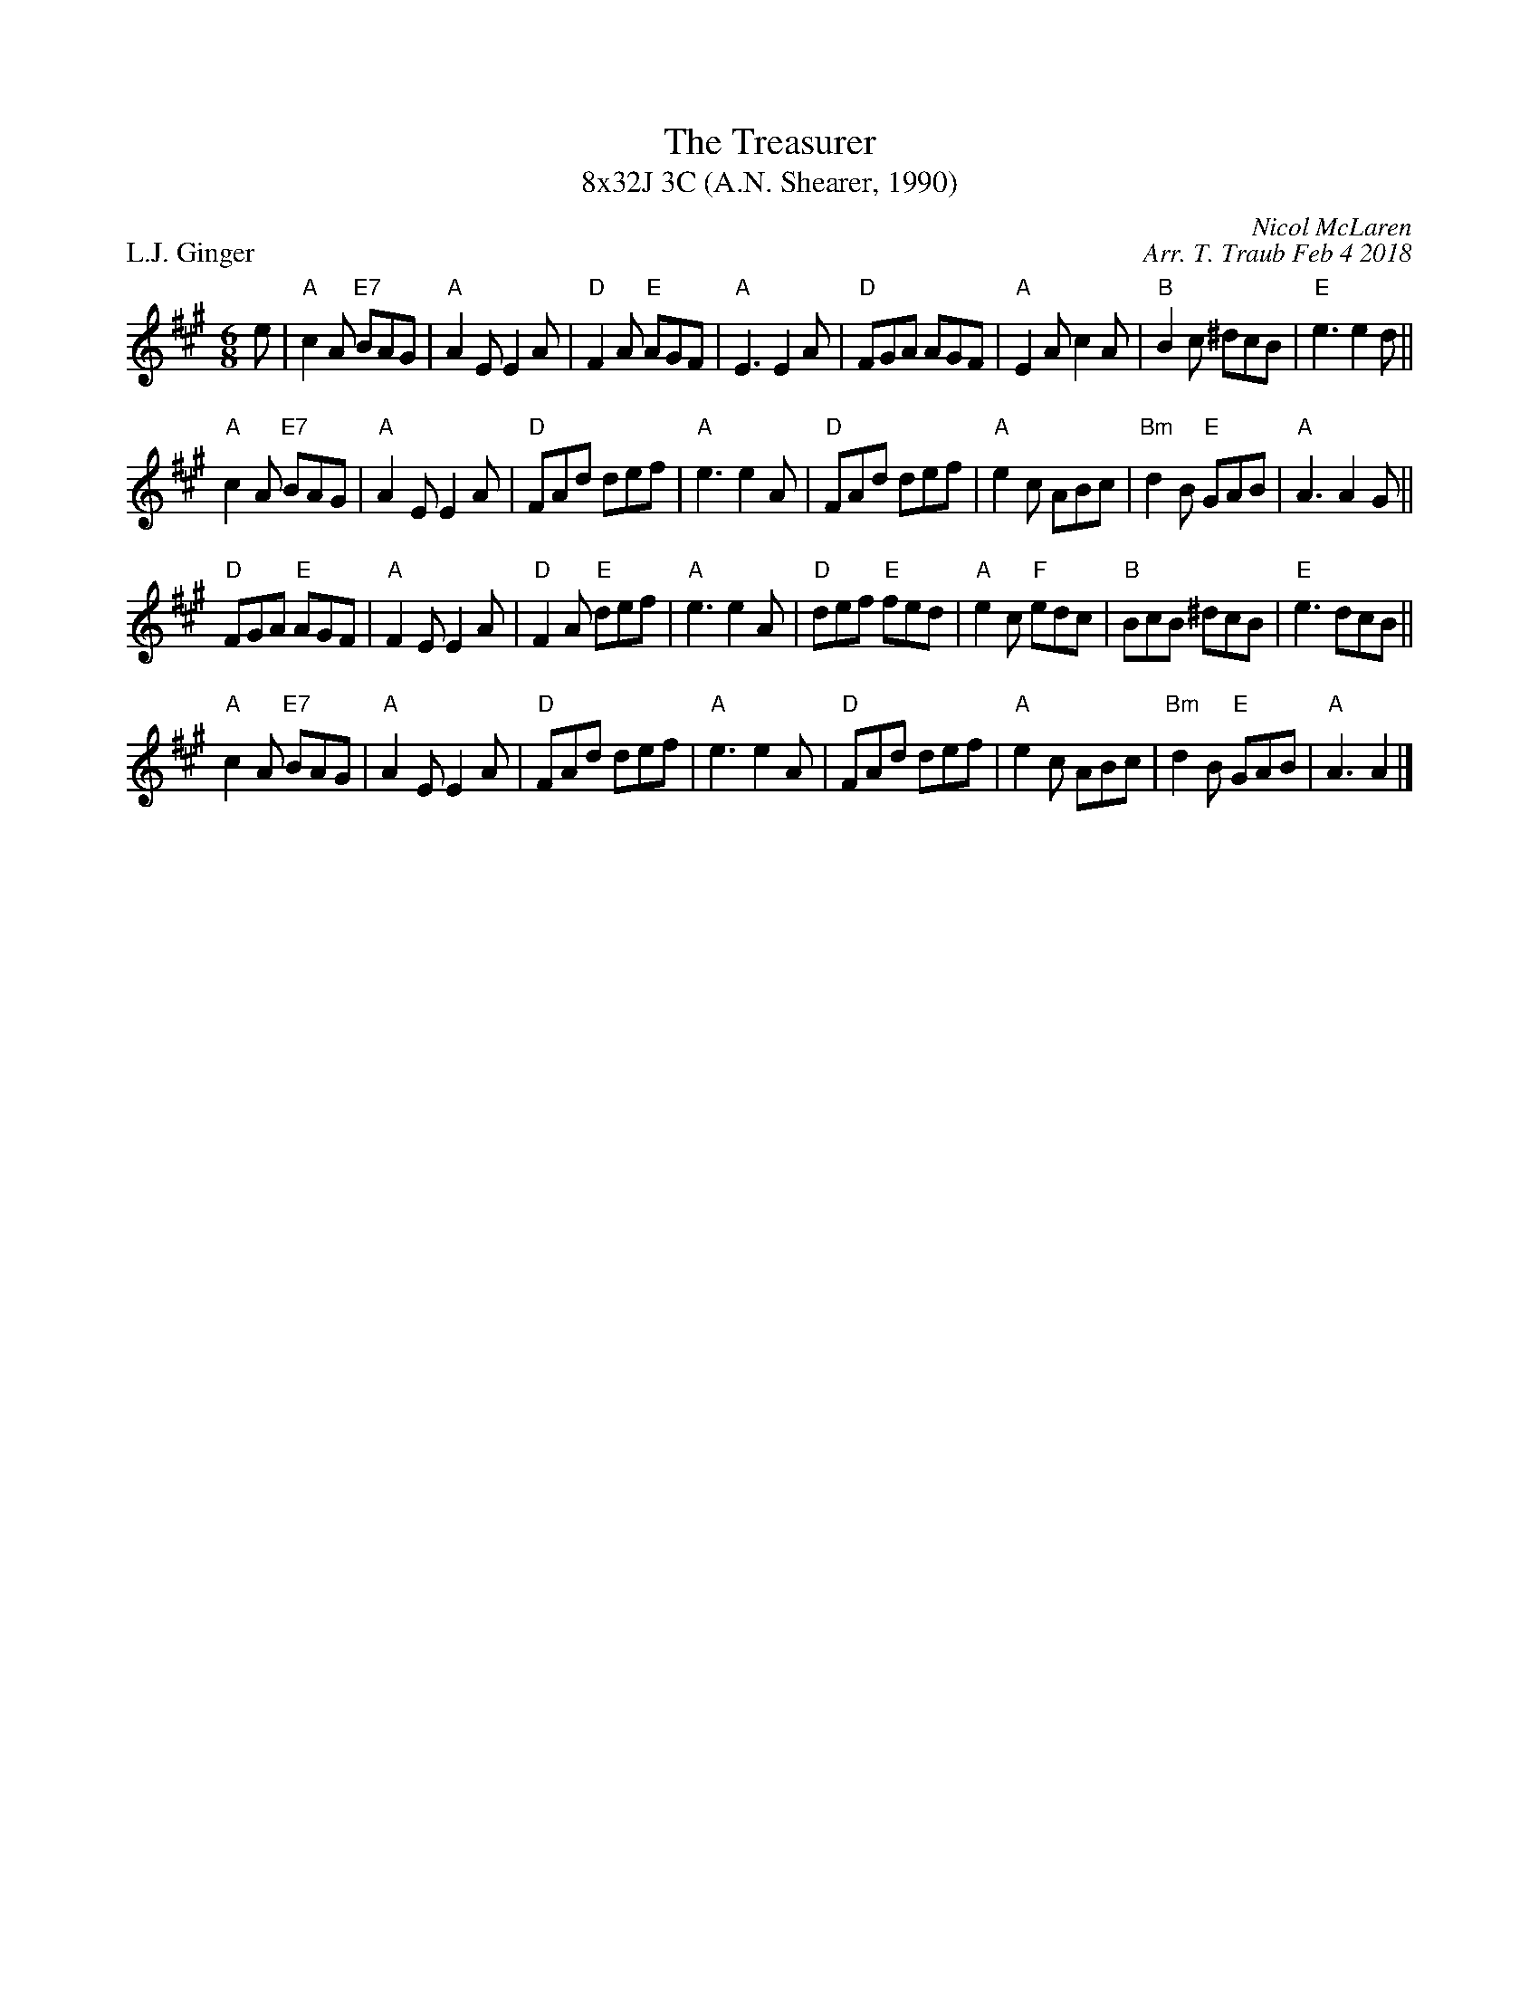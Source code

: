 X: 1
T: The Treasurer
T: 8x32J 3C (A.N. Shearer, 1990)
P: L.J. Ginger
C: Nicol McLaren
C: Arr. T. Traub Feb 4 2018
R: jig
M: 6/8
L: 1/8
K: A
e|"A"c2 A "E7"BAG|"A"A2 E E2 A|"D"F2 A "E"AGF|"A"E3 E2 A|"D"FGA AGF|"A"E2 A c2 A|"B"B2 c ^dcB|"E"e3 e2 d||
"A"c2 A "E7"BAG|"A"A2 E E2 A|"D"FAd def|"A"e3 e2 A|"D"FAd def|"A"e2 c ABc |"Bm"d2 B "E"GAB|"A"A3 A2 G||
"D"FGA "E"AGF|"A"F2 E E2 A|"D"F2 A "E"def|"A"e3 e2 A|"D"def "E"fed|"A"e2 c "F"edc|"B"BcB ^dcB|"E"e3 dcB||
"A"c2 A "E7"BAG|"A"A2 E E2 A|"D"FAd def|"A"e3 e2 A|"D"FAd def|"A"e2 c ABc |"Bm"d2 B "E"GAB|"A"A3 A2 |]

